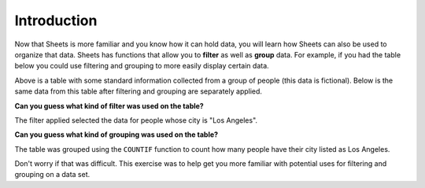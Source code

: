 .. Copyright (C)  Google, Runestone Interactive LLC
   This work is licensed under the Creative Commons Attribution-ShareAlike 4.0
   International License. To view a copy of this license, visit
   http://creativecommons.org/licenses/by-sa/4.0/.


Introduction
============

Now that Sheets is more familiar and you know how it can hold data, you will
learn how Sheets can also be used to organize that data. Sheets has functions
that allow you to **filter** as well as **group** data. For example, if you had
the table below you could use filtering and grouping to more easily display 
certain data. 

.. image:: figures/table_data_example.png
   :align: center
   :alt: Table of data.

Above is a table with some standard information collected from a group of 
people (this data is fictional). Below is the same data from this table after 
filtering and grouping are separately applied.

.. image:: figures/table_filter_example_la.png
   :align: center
   :alt: The same table of data after applying a filter.

**Can you guess what kind of filter was used on the table?** 

The filter applied selected the data for people whose city is "Los Angeles".

.. image:: figures/table_group_example.png
   :align: center
   :alt: The same table after applying grouping.

**Can you guess what kind of grouping was used on the table?** 

The table was grouped using the ``COUNTIF`` function to count how many 
people have their city listed as Los Angeles.

Don't worry if that was difficult. This exercise was to help get you more 
familiar with potential uses for filtering and grouping on a data set.